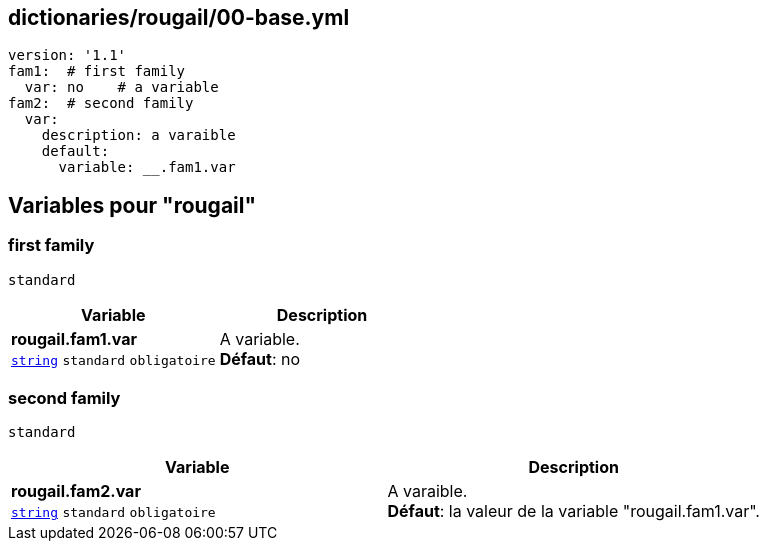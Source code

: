 == dictionaries/rougail/00-base.yml

[,yaml]
----
version: '1.1'
fam1:  # first family
  var: no    # a variable
fam2:  # second family
  var:
    description: a varaible
    default:
      variable: __.fam1.var
----
== Variables pour "rougail"

=== first family

`standard`

[cols="110a,110a",options="header"]
|====
| Variable                                                                                                     | Description                                                                                                  
| 
**rougail.fam1.var** +
`https://rougail.readthedocs.io/en/latest/variable.html#variables-types[string]` `standard` `obligatoire`                                                                                                              | 
A variable. +
**Défaut**: no                                                                                                              
|====

=== second family

`standard`

[cols="110a,110a",options="header"]
|====
| Variable                                                                                                     | Description                                                                                                  
| 
**rougail.fam2.var** +
`https://rougail.readthedocs.io/en/latest/variable.html#variables-types[string]` `standard` `obligatoire`                                                                                                              | 
A varaible. +
**Défaut**: la valeur de la variable "rougail.fam1.var".                                                                                                              
|====


